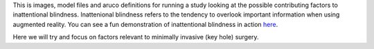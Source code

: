 This is images, model files and aruco definitions for running a study looking at the possible contributing factors to inattentional blindness. Inattenional blindness refers to the tendency to overlook important information when using augmented reality. You can see a fun demonstration of inattentional blindness in action `here <https://youtu.be/jWVsO4nkcZI>`_.

Here we will try and focus on factors relevant to minimally invasive (key hole) surgery.
